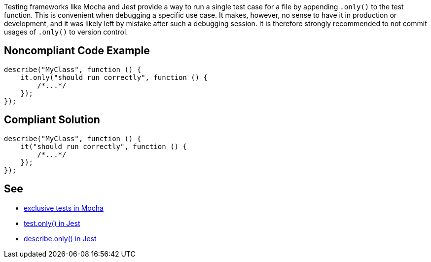 Testing frameworks like Mocha and Jest provide a way to run a single test case for a file by appending `.only()` to the test function. This is convenient when debugging a specific use case. It makes, however, no sense to have it in production or development, and it was likely left by mistake after such a debugging session.
It is therefore strongly recommended to not commit usages of `.only()` to version control.

== Noncompliant Code Example

[source,javascript]
----
describe("MyClass", function () {
    it.only("should run correctly", function () {
        /*...*/
    });
});
----

== Compliant Solution

[source,javascript]
----
describe("MyClass", function () {
    it("should run correctly", function () {
        /*...*/
    });
});
----

== See

- https://mochajs.org/#exclusive-tests[exclusive tests in Mocha]
- https://jestjs.io/docs/next/api#testonlyname-fn-timeout[test.only() in Jest]
- https://jestjs.io/docs/next/api#describeonlyname-fn[describe.only() in Jest]
